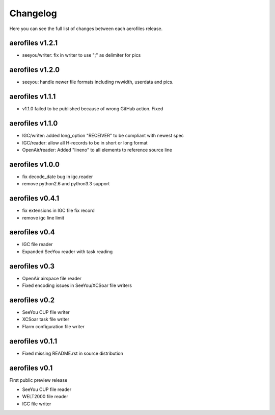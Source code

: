 Changelog
=========

Here you can see the full list of changes between each aerofiles release.

aerofiles v1.2.1
-------------
- seeyou/writer: fix in writer to use ";" as delimiter for pics


aerofiles v1.2.0
-------------
- seeyou: handle newer file formats including rwwidth, userdata and pics.


aerofiles v1.1.1
----------------

- v1.1.0 failed to be published because of wrong GitHub action. Fixed


aerofiles v1.1.0
----------------

- IGC/writer: added long_option "RECEIVER" to be compliant with newest spec
- IGC/reader: allow all H-records to be in short or long format
- OpenAir/reader: Added "lineno" to all elements to reference source line


aerofiles v1.0.0
----------------

- fix decode_date bug in igc.reader
- remove python2.6 and python3.3 support


aerofiles v0.4.1
----------------

- fix extensions in IGC file fix record
- remove igc line limit


aerofiles v0.4
--------------

- IGC file reader
- Expanded SeeYou reader with task reading


aerofiles v0.3
--------------

- OpenAir airspace file reader
- Fixed encoding issues in SeeYou/XCSoar file writers


aerofiles v0.2
--------------

- SeeYou CUP file writer
- XCSoar task file writer
- Flarm configuration file writer


aerofiles v0.1.1
----------------

- Fixed missing README.rst in source distribution


aerofiles v0.1
--------------

First public preview release

- SeeYou CUP file reader
- WELT2000 file reader
- IGC file writer

